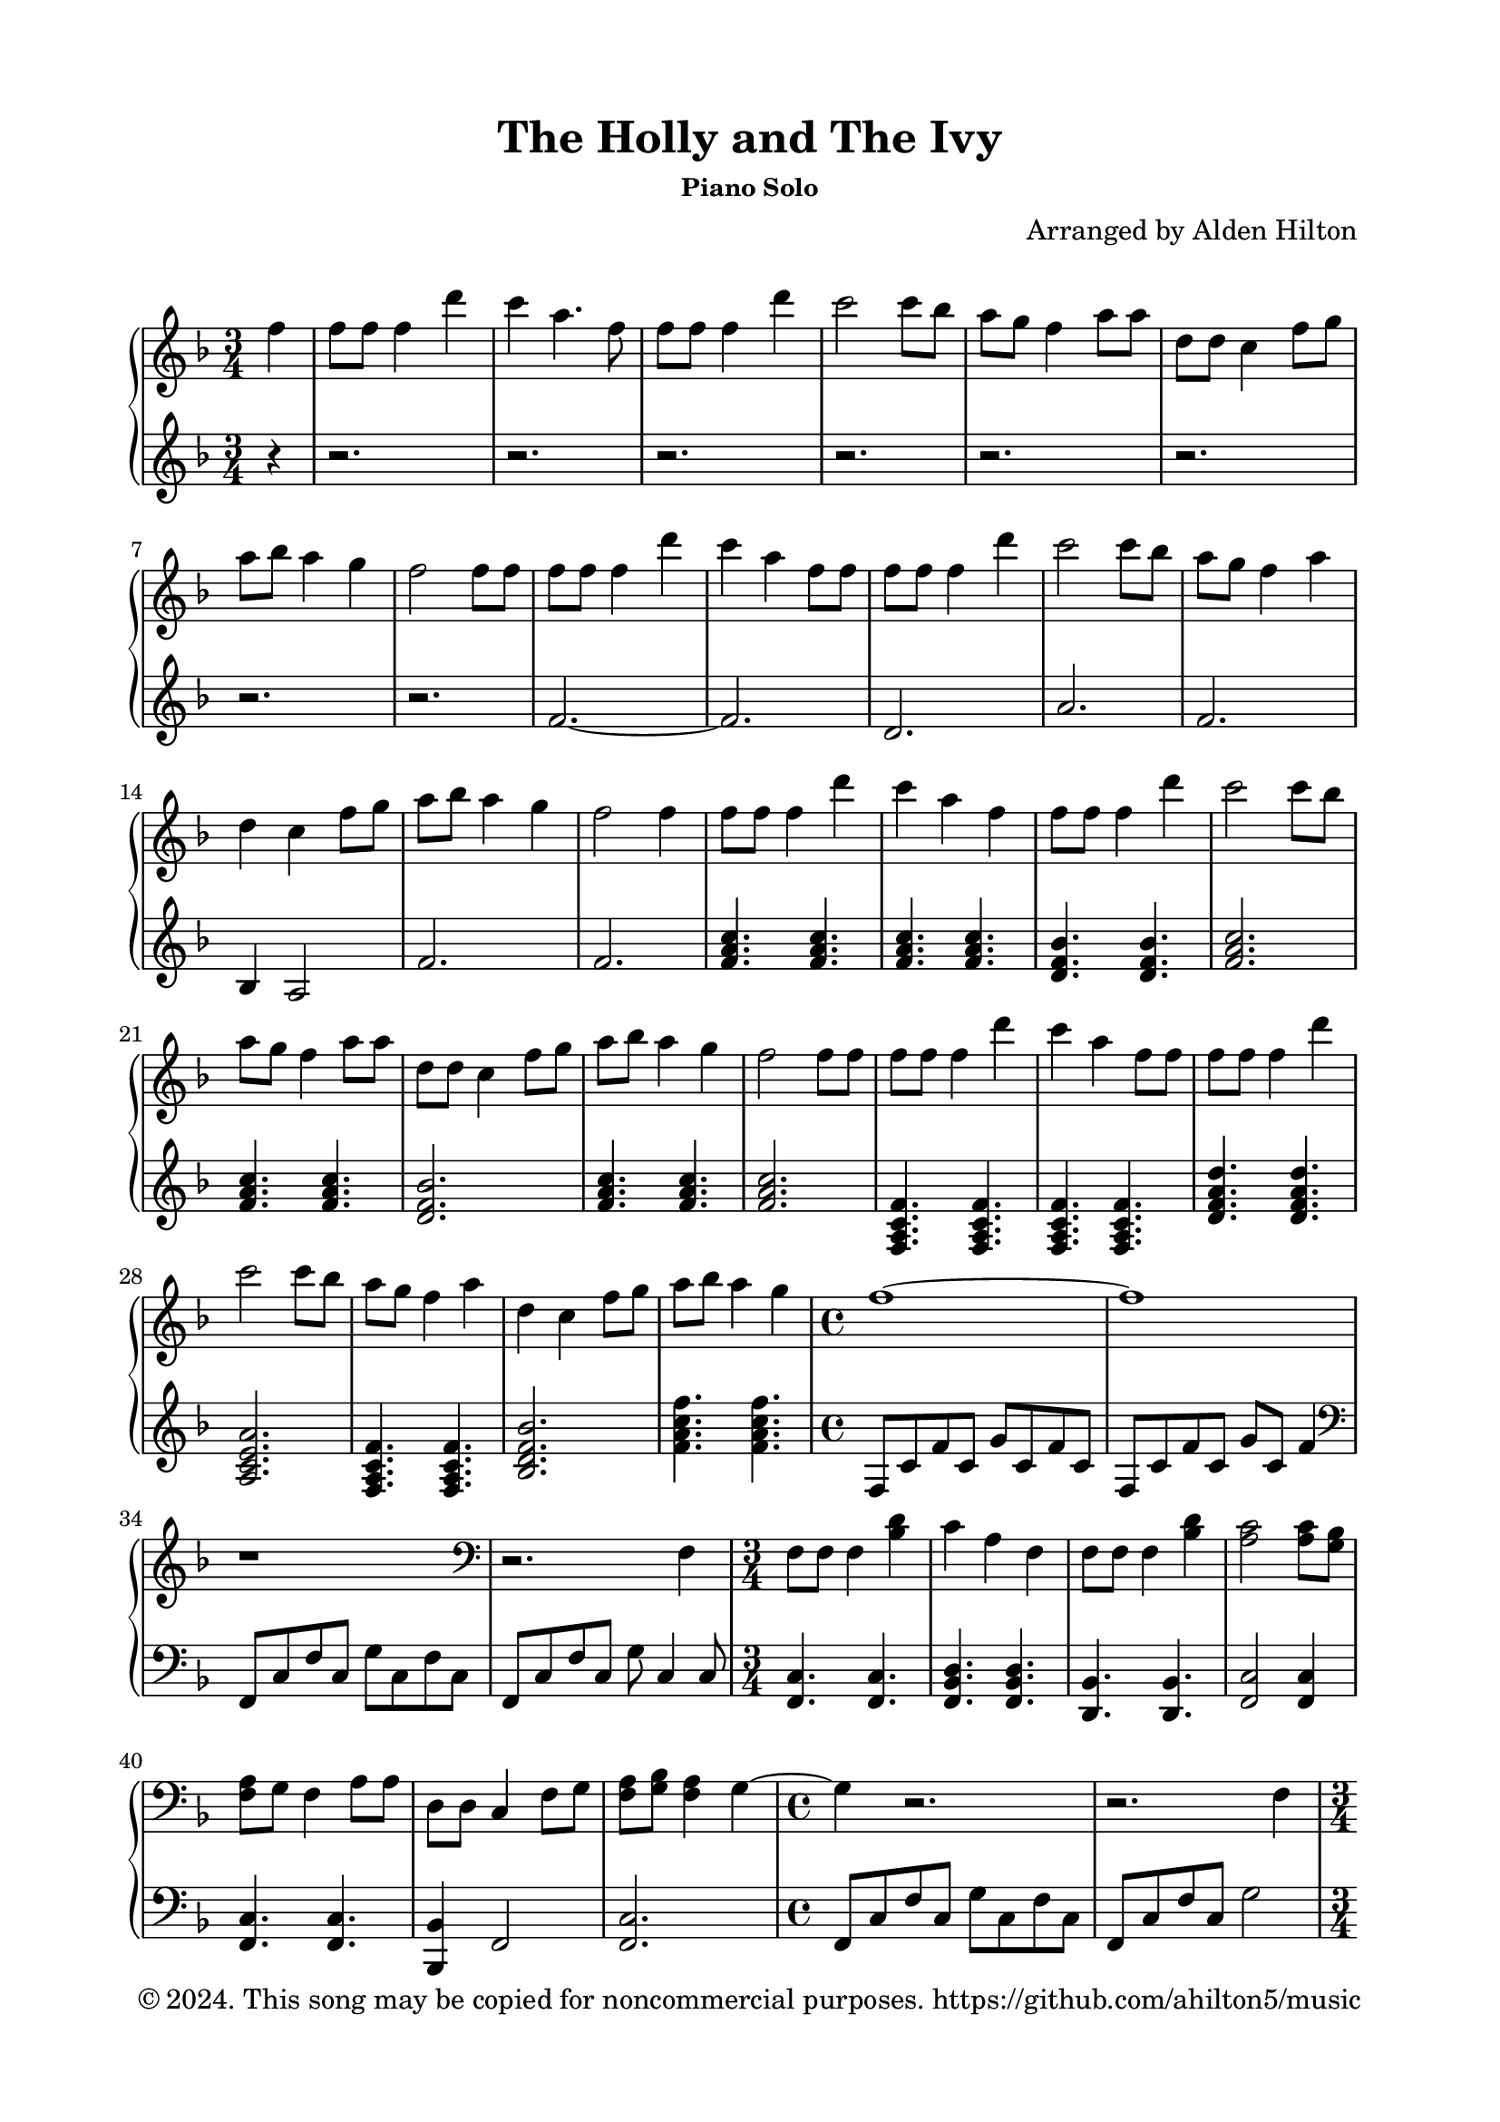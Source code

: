 \version "2.18.2"

\header {
  title = "The Holly and The Ivy"
  subsubtitle = "Piano Solo"
  composer = "Arranged by Alden Hilton"
  arranger = " "
  copyright = "© 2024. This song may be copied for noncommercial purposes. https://github.com/ahilton5/music"
  tagline = ""
}

\paper {
  indent = 0\cm
  top-margin = 15
  left-margin = 20
  right-margin = 20
  bottom-margin = 15
}

upper = \relative c'' {
  \clef treble
  \key f \major
  \time 3/4

    \partial 4 f4 | 
    f8 f f4 d' |
    c a4. f8 |
    f f f4 d' |
    c2 c8 bes |
    a g f4 a8 a |
    d, d c4 f8 g |
    a bes a4 g |
    f2 f8 f |
    f8 f f4 d' |
    c a4 f8 f |
    f f f4 d' |
    c2 c8 bes |
    a g f4 a4 |
    d,4 c4 f8 g |
    a bes a4 g |
    f2 f4 |
    f8 f f4 d' |
    c a4 f |
    f8 f f4 d' |
    c2 c8 bes |
    a g f4 a8 a |
    d, d c4 f8 g |
    a bes a4 g |
    f2 f8 f |
    f8 f f4 d' |
    c a4 f8 f |
    f f f4 d' |
    c2 c8 bes |
    a g f4 a4 |
    d,4 c4 f8 g |
    a bes a4 g |
    \time 4/4
    f1~ |
    f1 |
    r1 |
    \clef bass
    r2. f,,4 |
    f8 f f4 <bes d>
    c a f |
    f8 f f4 <bes d>
    <a c>2 <a c>8 <g bes> |
    <f a>8 g f4 a8 a |
    d,8 d c4 f8 g |
    <f a>8 <g bes> <f a>4 g~ |
    \time 4/4
    g4 r2. |
    r2. f4 |
    \time 3/4
    f8 f f4 d' |
    c4 a f |
    f8 f f4 d' |
    c2 c8 bes |
    a8 g f4 a8 a |
    d,8 d c4 f8 g |
    <f a>8 <g bes> <f a>4 g~ |
    \time 4/4
    g2 g4 f~ |
    f4 r bes4 g~ |
    g4 g a g~ |
    g4 a c <a c f> |
    % r2.\fermata \clef treble f'4 |
    % f8 f f4 d' |
    % c4 a f |
    % f8 f f4 d' |
    % c2 c8 bes |
    % <f a> g f4 a8 a |
    % d,8 d c4 f8 g |
    % a8 bes a4 g |
    % f2

}

lower = \relative c' {
    \clef treble
    \key f \major
    \time 3/4
    \partial 4 r4 | 
    r2. r r r r r r r |
    f2.~ |
    f2. |
    d |
    a' |
    f |
    bes,4 a2 |
    f'2. |
    f2. |
    <f a c>4. <f a c> |
    <f a c>4. <f a c> |
    <d f bes> <d f bes> |
    <f a c>2. |
    <f a c>4. <f a c> |
    <d f bes>2. |
    <f a c>4. <f a c> |
    <f a c>2. |
    <f, a c f>4. <f a c f>4. |
    <f a c f>4. <f a c f>4. |
    <d' f a d>4. <d f a d>4. |
    <a c e a>2. |
    <f a c f>4. <f a c f>4. |
    <bes d f bes>2. |
    <f' a c f>4. <f a c f>4. |
    \time 4/4
    f,8 c' f c g' c, f c |
    f,8 c' f c g' c, f4 |
    \clef bass
    f,,8 c' f c g' c, f c |
    f,8 c' f c g' c,4 c8 |
    \time 3/4
    <f, c'>4. <f c'> |
    <f bes d> <f bes d> |
    <d bes'>4. <d bes'> |
    <f c'>2 <f c'>4 |
    <f c'>4. <f c'> |
    <bes, bes'>4 f'2 |
    <f c'>2. |
    \time 4/4
    f8 c' f c g' c, f c |
    f,8 c' f c g'2 |
    \time 3/4
    <bes, d>2. |
    <a e'>2. |
    <d, a'>2. |
    <a' e'>2. |
    <f c'>4. <f c'> |
    <bes, bes'>4 f'2 |
    <f c'>2. |
    \time 4/4
    % f8 c' f c g' c, f c |
    f8 c' f c4 c c8 |
    f,8 c' f c4 c c8 |
    f,8 c' f c4 c c8 |
    f,,8 f' f c' f c~ c4 |
    
    
    % \time 3/4
    % <f a c>4. <f a c> |
    % <f a c>4. <f a c>4 <f a c>8 |
    % <f bes d>4. <f bes d> |
    % <a c e>2. |

}

\score {
  \new PianoStaff <<
  \set PianoStaff.connectArpeggios = ##t
    \new Staff = "r" \with {printPartCombineTexts = ##f } \upper 
    \new Staff = "l" \lower
  >>
  \layout { }
  \midi {}
}

% \markup {\italic {Text by Henry F. Lyte, 1793-1847}}

% \markuplist {
%   \override #'(padding . 2)
%   \table
%     #'(-1 -1)
%     {
%       " " " "
%       "1. Abide with me! fast falls the eventide;" "2. Swift to its close ebbs out life's little day."
%       "The darkness deepens. Lord, with me abide!" "Earth's joys grow dim; its glories pass away."
%       "When other helpers fail and comforts flee," "Change and decay in all around I see;"
%       "Help of the helpless, oh, abide with me!" "O thou who changest not, abide with me!"
%       " " " "
%       "3. I need thy presence ev'ry passing hour." " "
%       "What but thy grace can foil the tempter's pow'r?" " "
%       "Who, like thyself, my guide and stay can be?" " "
%       "Thru cloud and sunshine, Lord, abide with me!" " "
%     }
% }